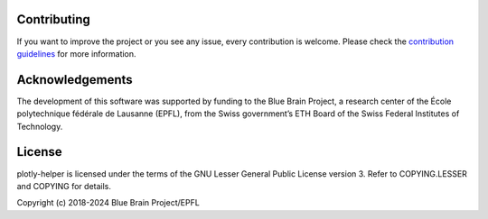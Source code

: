 Contributing
============

If you want to improve the project or you see any issue, every contribution is welcome.
Please check the `contribution guidelines <CONTRIBUTING.md>`__ for more information.

Acknowledgements
================
The development of this software was supported by funding to the Blue Brain Project, a research center of the École polytechnique fédérale de Lausanne (EPFL), from the Swiss government’s ETH Board of the Swiss Federal Institutes of Technology.

License
=======

plotly-helper is licensed under the terms of the GNU Lesser General Public License version 3.
Refer to COPYING.LESSER and COPYING for details.

Copyright (c) 2018-2024 Blue Brain Project/EPFL

